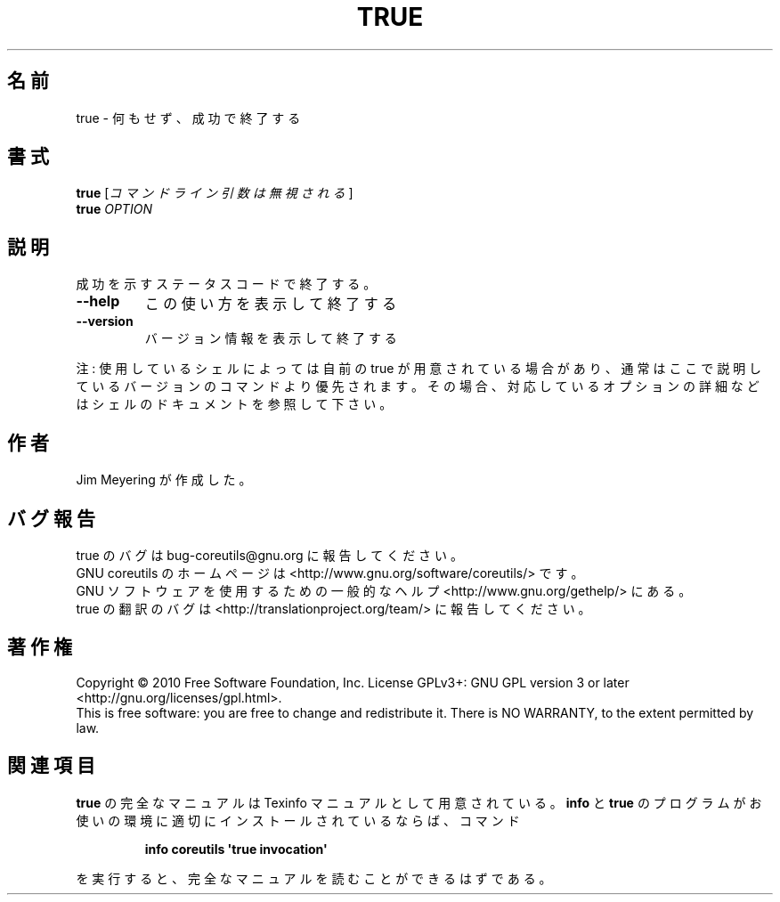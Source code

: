 .\" DO NOT MODIFY THIS FILE!  It was generated by help2man 1.35.
.\"*******************************************************************
.\"
.\" This file was generated with po4a. Translate the source file.
.\"
.\"*******************************************************************
.TH TRUE 1 "April 2010" "GNU coreutils 8.5" ユーザーコマンド
.SH 名前
true \- 何もせず、成功で終了する
.SH 書式
\fBtrue\fP [\fIコマンドライン引数は無視される\fP]
.br
\fBtrue\fP \fIOPTION\fP
.SH 説明
.\" Add any additional description here
.PP
成功を示すステータスコードで終了する。
.TP 
\fB\-\-help\fP
この使い方を表示して終了する
.TP 
\fB\-\-version\fP
バージョン情報を表示して終了する
.PP
注: 使用しているシェルによっては自前の true が用意されている場合があり、
通常はここで説明しているバージョンのコマンドより優先されます。
その場合、対応しているオプションの詳細などはシェルのドキュメントを参照して下さい。
.SH 作者
Jim Meyering が作成した。
.SH バグ報告
true のバグは bug\-coreutils@gnu.org に報告してください。
.br
GNU coreutils のホームページは <http://www.gnu.org/software/coreutils/> です。
.br
GNU ソフトウェアを使用するための一般的なヘルプ <http://www.gnu.org/gethelp/> にある。
.br
true の翻訳のバグは <http://translationproject.org/team/> に報告してください。
.SH 著作権
Copyright \(co 2010 Free Software Foundation, Inc.  License GPLv3+: GNU GPL
version 3 or later <http://gnu.org/licenses/gpl.html>.
.br
This is free software: you are free to change and redistribute it.  There is
NO WARRANTY, to the extent permitted by law.
.SH 関連項目
\fBtrue\fP の完全なマニュアルは Texinfo マニュアルとして用意されている。
\fBinfo\fP と \fBtrue\fP のプログラムがお使いの環境に適切にインストールされているならば、
コマンド
.IP
\fBinfo coreutils \(aqtrue invocation\(aq\fP
.PP
を実行すると、完全なマニュアルを読むことができるはずである。
